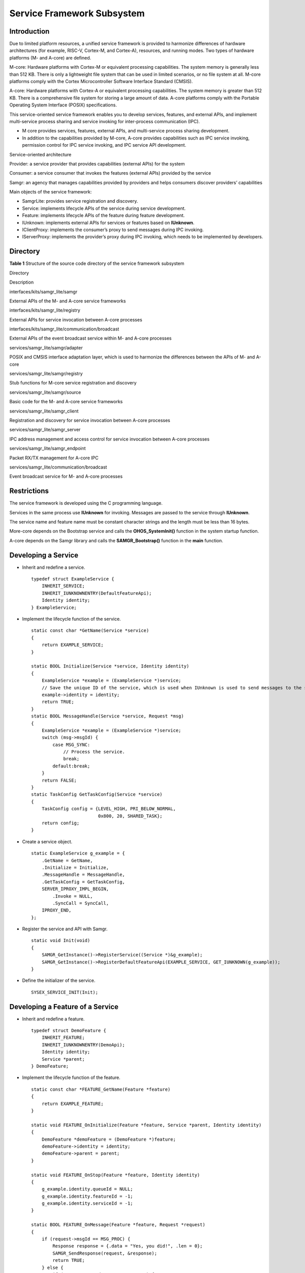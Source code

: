 Service Framework Subsystem
===========================

Introduction
------------

Due to limited platform resources, a unified service framework is
provided to harmonize differences of hardware architectures (for
example, RISC-V, Cortex-M, and Cortex-A), resources, and running modes.
Two types of hardware platforms (M- and A-core) are defined.

M-core: Hardware platforms with Cortex-M or equivalent processing
capabilities. The system memory is generally less than 512 KB. There is
only a lightweight file system that can be used in limited scenarios, or
no file system at all. M-core platforms comply with the Cortex
Microcontroller Software Interface Standard (CMSIS).

A-core: Hardware platforms with Cortex-A or equivalent processing
capabilities. The system memory is greater than 512 KB. There is a
comprehensive file system for storing a large amount of data. A-core
platforms comply with the Portable Operating System Interface (POSIX)
specifications.

This service-oriented service framework enables you to develop services,
features, and external APIs, and implement multi-service process sharing
and service invoking for inter-process communication (IPC).

-  M core provides services, features, external APIs, and multi-service
   process sharing development.
-  In addition to the capabilities provided by M-core, A-core provides
   capabilities such as IPC service invoking, permission control for IPC
   service invoking, and IPC service API development.

Service-oriented architecture

|image1|

Provider: a service provider that provides capabilities (external APIs)
for the system

Consumer: a service consumer that invokes the features (external APIs)
provided by the service

Samgr: an agency that manages capabilities provided by providers and
helps consumers discover providers’ capabilities

Main objects of the service framework:

|image2|

-  SamgrLite: provides service registration and discovery.
-  Service: implements lifecycle APIs of the service during service
   development.
-  Feature: implements lifecycle APIs of the feature during feature
   development.
-  IUnknown: implements external APIs for services or features based on
   **IUnknown**.
-  IClientProxy: implements the consumer’s proxy to send messages during
   IPC invoking.
-  IServerProxy: implements the provider’s proxy during IPC invoking,
   which needs to be implemented by developers.

Directory
---------

**Table 1** Structure of the source code directory of the service
framework subsystem

.. raw:: html

   <table>

.. raw:: html

   <thead align="left">

.. raw:: html

   <tr id="row7977610131417">

.. raw:: html

   <th class="cellrowborder" valign="top" width="31.3%" id="mcps1.2.3.1.1">

.. raw:: html

   <p id="p18792459121314">

Directory

.. raw:: html

   </p>

.. raw:: html

   </th>

.. raw:: html

   <th class="cellrowborder" valign="top" width="68.7%" id="mcps1.2.3.1.2">

.. raw:: html

   <p id="p77921459191317">

Description

.. raw:: html

   </p>

.. raw:: html

   </th>

.. raw:: html

   </tr>

.. raw:: html

   </thead>

.. raw:: html

   <tbody>

.. raw:: html

   <tr id="row17977171010144">

.. raw:: html

   <td class="cellrowborder" valign="top" width="31.3%" headers="mcps1.2.3.1.1 ">

.. raw:: html

   <p id="p2793159171311">

interfaces/kits/samgr_lite/samgr

.. raw:: html

   </p>

.. raw:: html

   </td>

.. raw:: html

   <td class="cellrowborder" valign="top" width="68.7%" headers="mcps1.2.3.1.2 ">

.. raw:: html

   <p id="p879375920132">

External APIs of the M- and A-core service frameworks

.. raw:: html

   </p>

.. raw:: html

   </td>

.. raw:: html

   </tr>

.. raw:: html

   <tr id="row6978161091412">

.. raw:: html

   <td class="cellrowborder" valign="top" width="31.3%" headers="mcps1.2.3.1.1 ">

.. raw:: html

   <p id="p37931659101311">

interfaces/kits/samgr_lite/registry

.. raw:: html

   </p>

.. raw:: html

   </td>

.. raw:: html

   <td class="cellrowborder" valign="top" width="68.7%" headers="mcps1.2.3.1.2 ">

.. raw:: html

   <p id="p6793059171318">

External APIs for service invocation between A-core processes

.. raw:: html

   </p>

.. raw:: html

   </td>

.. raw:: html

   </tr>

.. raw:: html

   <tr id="row6978201031415">

.. raw:: html

   <td class="cellrowborder" valign="top" width="31.3%" headers="mcps1.2.3.1.1 ">

.. raw:: html

   <p id="p117935599130">

interfaces/kits/samgr_lite/communication/broadcast

.. raw:: html

   </p>

.. raw:: html

   </td>

.. raw:: html

   <td class="cellrowborder" valign="top" width="68.7%" headers="mcps1.2.3.1.2 ">

.. raw:: html

   <p id="p0793185971316">

External APIs of the event broadcast service within M- and A-core
processes

.. raw:: html

   </p>

.. raw:: html

   </td>

.. raw:: html

   </tr>

.. raw:: html

   <tr id="row124243183397">

.. raw:: html

   <td class="cellrowborder" valign="top" width="31.3%" headers="mcps1.2.3.1.1 ">

.. raw:: html

   <p id="p104249183396">

services/samgr_lite/samgr/adapter

.. raw:: html

   </p>

.. raw:: html

   </td>

.. raw:: html

   <td class="cellrowborder" valign="top" width="68.7%" headers="mcps1.2.3.1.2 ">

.. raw:: html

   <p id="p2424318203914">

POSIX and CMSIS interface adaptation layer, which is used to harmonize
the differences between the APIs of M- and A-core

.. raw:: html

   </p>

.. raw:: html

   </td>

.. raw:: html

   </tr>

.. raw:: html

   <tr id="row1634915717405">

.. raw:: html

   <td class="cellrowborder" valign="top" width="31.3%" headers="mcps1.2.3.1.1 ">

.. raw:: html

   <p id="p193493571406">

services/samgr_lite/samgr/registry

.. raw:: html

   </p>

.. raw:: html

   </td>

.. raw:: html

   <td class="cellrowborder" valign="top" width="68.7%" headers="mcps1.2.3.1.2 ">

.. raw:: html

   <p id="p14349257184012">

Stub functions for M-core service registration and discovery

.. raw:: html

   </p>

.. raw:: html

   </td>

.. raw:: html

   </tr>

.. raw:: html

   <tr id="row1385432741312">

.. raw:: html

   <td class="cellrowborder" valign="top" width="31.3%" headers="mcps1.2.3.1.1 ">

.. raw:: html

   <p id="p1485582714135">

services/samgr_lite/samgr/source

.. raw:: html

   </p>

.. raw:: html

   </td>

.. raw:: html

   <td class="cellrowborder" valign="top" width="68.7%" headers="mcps1.2.3.1.2 ">

.. raw:: html

   <p id="p085522751319">

Basic code for the M- and A-core service frameworks

.. raw:: html

   </p>

.. raw:: html

   </td>

.. raw:: html

   </tr>

.. raw:: html

   <tr id="row7968155877">

.. raw:: html

   <td class="cellrowborder" valign="top" width="31.3%" headers="mcps1.2.3.1.1 ">

.. raw:: html

   <p id="p89681851717">

services/samgr_lite/samgr_client

.. raw:: html

   </p>

.. raw:: html

   </td>

.. raw:: html

   <td class="cellrowborder" valign="top" width="68.7%" headers="mcps1.2.3.1.2 ">

.. raw:: html

   <p id="p169681051873">

Registration and discovery for service invocation between A-core
processes

.. raw:: html

   </p>

.. raw:: html

   </td>

.. raw:: html

   </tr>

.. raw:: html

   <tr id="row18291912179">

.. raw:: html

   <td class="cellrowborder" valign="top" width="31.3%" headers="mcps1.2.3.1.1 ">

.. raw:: html

   <p id="p1729111214715">

services/samgr_lite/samgr_server

.. raw:: html

   </p>

.. raw:: html

   </td>

.. raw:: html

   <td class="cellrowborder" valign="top" width="68.7%" headers="mcps1.2.3.1.2 ">

.. raw:: html

   <p id="p7839893352">

IPC address management and access control for service invocation between
A-core processes

.. raw:: html

   </p>

.. raw:: html

   </td>

.. raw:: html

   </tr>

.. raw:: html

   <tr id="row6971514279">

.. raw:: html

   <td class="cellrowborder" valign="top" width="31.3%" headers="mcps1.2.3.1.1 ">

.. raw:: html

   <p id="p1797118141671">

services/samgr_lite/samgr_endpoint

.. raw:: html

   </p>

.. raw:: html

   </td>

.. raw:: html

   <td class="cellrowborder" valign="top" width="68.7%" headers="mcps1.2.3.1.2 ">

.. raw:: html

   <p id="p597119145716">

Packet RX/TX management for A-core IPC

.. raw:: html

   </p>

.. raw:: html

   </td>

.. raw:: html

   </tr>

.. raw:: html

   <tr id="row33121991272">

.. raw:: html

   <td class="cellrowborder" valign="top" width="31.3%" headers="mcps1.2.3.1.1 ">

.. raw:: html

   <p id="p143121991875">

services/samgr_lite/communication/broadcast

.. raw:: html

   </p>

.. raw:: html

   </td>

.. raw:: html

   <td class="cellrowborder" valign="top" width="68.7%" headers="mcps1.2.3.1.2 ">

.. raw:: html

   <p id="p16312169179">

Event broadcast service for M- and A-core processes

.. raw:: html

   </p>

.. raw:: html

   </td>

.. raw:: html

   </tr>

.. raw:: html

   </tbody>

.. raw:: html

   </table>

Restrictions
------------

The service framework is developed using the C programming language.

Services in the same process use **IUnknown** for invoking. Messages are
passed to the service through **IUnknown**.

The service name and feature name must be constant character strings and
the length must be less than 16 bytes.

More-core depends on the Bootstrap service and calls the
**OHOS_SystemInit()** function in the system startup function.

A-core depends on the Samgr library and calls the **SAMGR_Bootstrap()**
function in the **main** function.

Developing a Service
--------------------

-  Inherit and redefine a service.

   ::

      typedef struct ExampleService {
          INHERIT_SERVICE;
          INHERIT_IUNKNOWNENTRY(DefaultFeatureApi);
          Identity identity;
      } ExampleService;

-  Implement the lifecycle function of the service.

   ::

      static const char *GetName(Service *service)
      {
          return EXAMPLE_SERVICE;
      }

      static BOOL Initialize(Service *service, Identity identity)
      {
          ExampleService *example = (ExampleService *)service;
          // Save the unique ID of the service, which is used when IUnknown is used to send messages to the service.
          example->identity = identity;
          return TRUE;
      }
      static BOOL MessageHandle(Service *service, Request *msg)
      {
          ExampleService *example = (ExampleService *)service;
          switch (msg->msgId) {
              case MSG_SYNC:
                  // Process the service.
                  break;
              default:break;
          }
          return FALSE;
      }
      static TaskConfig GetTaskConfig(Service *service)
      {
          TaskConfig config = {LEVEL_HIGH, PRI_BELOW_NORMAL,
                               0x800, 20, SHARED_TASK};
          return config;
      }

-  Create a service object.

   ::

      static ExampleService g_example = {
          .GetName = GetName,
          .Initialize = Initialize,
          .MessageHandle = MessageHandle,
          .GetTaskConfig = GetTaskConfig,
          SERVER_IPROXY_IMPL_BEGIN,
              .Invoke = NULL,
              .SyncCall = SyncCall,
          IPROXY_END,
      };

-  Register the service and API with Samgr.

   ::

      static void Init(void)
      {
          SAMGR_GetInstance()->RegisterService((Service *)&g_example);
          SAMGR_GetInstance()->RegisterDefaultFeatureApi(EXAMPLE_SERVICE, GET_IUNKNOWN(g_example));
      }

-  Define the initializer of the service.

   ::

      SYSEX_SERVICE_INIT(Init);

Developing a Feature of a Service
---------------------------------

-  Inherit and redefine a feature.

   ::

      typedef struct DemoFeature {
          INHERIT_FEATURE;
          INHERIT_IUNKNOWNENTRY(DemoApi);
          Identity identity;
          Service *parent;
      } DemoFeature;

-  Implement the lifecycle function of the feature.

   ::

      static const char *FEATURE_GetName(Feature *feature)
      {
          return EXAMPLE_FEATURE;
      }

      static void FEATURE_OnInitialize(Feature *feature, Service *parent, Identity identity)
      {
          DemoFeature *demoFeature = (DemoFeature *)feature;
          demoFeature->identity = identity;
          demoFeature->parent = parent;
      }

      static void FEATURE_OnStop(Feature *feature, Identity identity)
      {
          g_example.identity.queueId = NULL;
          g_example.identity.featureId = -1;
          g_example.identity.serviceId = -1;
      }

      static BOOL FEATURE_OnMessage(Feature *feature, Request *request)
      {
          if (request->msgId == MSG_PROC) {
              Response response = {.data = "Yes, you did!", .len = 0};
              SAMGR_SendResponse(request, &response);
              return TRUE;
          } else {
              if (request->msgId == MSG_TIME_PROC) {
                  LOS_Msleep(WAIT_FEATURE_PROC * 10);
                  if (request->msgValue) {
                      SAMGR_PrintServices();
                  } else {
                      SAMGR_PrintOperations();
                  }
                  AsyncTimeCall(GET_IUNKNOWN(g_example));
                  return FALSE;
              }
          }
          return FALSE;
      }

-  Create a feature object.

   ::

      static DemoFeature g_example = {
          .GetName = FEATURE_GetName,
          .OnInitialize = FEATURE_OnInitialize,
          .OnStop = FEATURE_OnStop,
          .OnMessage = FEATURE_OnMessage,
          DEFAULT_IUNKNOWN_ENTRY_BEGIN,
              .AsyncCall = AsyncCall,
              .AsyncTimeCall = AsyncTimeCall,
              .SyncCall = SyncCall,
              .AsyncCallBack = AsyncCallBack,
          DEFAULT_IUNKNOWN_ENTRY_END,
          .identity = {-1, -1, NULL},
      };

-  Register the feature and API with Samgr.

   ::

      static void Init(void){
          SAMGR_GetInstance()->RegisterFeature(EXAMPLE_SERVICE, (Feature *)&g_example);
          SAMGR_GetInstance()->RegisterFeatureApi(EXAMPLE_SERVICE, EXAMPLE_FEATURE, GET_IUNKNOWN(g_example));
      }

-  Define the initializer of the feature.

   ::

      SYSEX_FEATURE_INIT(Init);

Developing an External API for Intra-process Communication
----------------------------------------------------------

-  Define the **IUnknown** API.

   ::

      typedef struct DemoApi {
          INHERIT_IUNKNOWN;
          BOOL (*AsyncCall)(IUnknown *iUnknown, const char *buff);
          BOOL (*AsyncTimeCall)(IUnknown *iUnknown);
          BOOL (*SyncCall)(IUnknown *iUnknown, struct Payload *payload);
          BOOL (*AsyncCallBack)(IUnknown *iUnknown, const char *buff, Handler handler);
      } DemoApi;

-  Define the reference object of **IUnknown**.

   ::

      typedef struct DemoRefApi {
          INHERIT_IUNKNOWNENTRY(DemoApi);
      } DemoRefApi;

-  Initialize the object of **IUnknown**.

   ::

      static DemoRefApi api = {
          DEFAULT_IUNKNOWN_ENTRY_BEGIN,
              .AsyncCall = AsyncCall,
              .AsyncTimeCall = AsyncTimeCall,
              .SyncCall = SyncCall,
              .AsyncCallBack = AsyncCallBack,
          DEFAULT_IUNKNOWN_ENTRY_END,
      };

-  Register the feature API.

   ::

      SAMGR_GetInstance()->RegisterFeatureApi(EXAMPLE_SERVICE, EXAMPLE_FEATURE, GET_IUNKNOWN(api));

Invoking a Service in the Same Process
--------------------------------------

-  Obtain the external API of the service.

   ::

      DemoApi *demoApi = NULL;
      IUnknown *iUnknown = SAMGR_GetInstance()->GetFeatureApi(EXAMPLE_SERVICE, EXAMPLE_FEATURE);
      if (iUnknown == NULL) {
          return NULL;
      }
      int result = iUnknown->QueryInterface(iUnknown, DEFAULT_VERSION, (void **)&demoApi);
      if (result != 0 || demoApi == NULL) {
          return NULL;
      }

-  Call the API.

   ::

      if (demoApi->AsyncCallBack == NULL) {
          return NULL;
      }
      demoApi->AsyncCallBack((IUnknown *)demoApi, "I wanna async call callback good result!", AsyncHandler);

-  Release the API.

   ::

      int32 ref = demoApi->Release((IUnknown *)demoApi);

Developing an External API for IPC
----------------------------------

-  Inherit **IServerProxy** to replace **IUnknown**:
   INHERIT_SERVER_IPROXY

   ::

      typedef struct DemoFeatureApi {
          INHERIT_SERVER_IPROXY;
          BOOL (*AsyncCall)(IUnknown *iUnknown, const char *buff);
          BOOL (*AsyncTimeCall)(IUnknown *iUnknown);
          BOOL (*SyncCall)(IUnknown *iUnknown, struct Payload *payload);
          BOOL (*AsyncCallBack)(IUnknown *iUnknown, const char *buff, IOwner notify, INotifyFunc handler);
      } DemoFeatureApi;

-  Initialize the **IServerProxy** object.

   ::

      static DemoFeature g_example = {
          SERVER_IPROXY_IMPL_BEGIN,
          .Invoke = Invoke,
          .AsyncCall = AsyncCall,
          .AsyncTimeCall = AsyncTimeCall,
          .SyncCall = SyncCall,
          .AsyncCallBack = AsyncCallBack,
          IPROXY_END,
      };

-  Implement the **Invoke** function to process IPC messages.

   ::

      static int32 Invoke(IServerProxy *iProxy, int funcId, void *origin, IpcIo *req, IpcIo *reply)
      {
          DemoFeatureApi *api = (DemoFeatureApi *)iProxy;
          BOOL ret;
          size_t len = 0;
          switch (funcId) {
              case ID_ASYNCALL:
                  ret = api->AsyncCall((IUnknown *)iProxy, (char *)IpcIoPopString(req, &len));
                  IpcIoPushBool(reply, ret);
                  break;
              case ID_ASYNTIMECALL:
                  ret = api->AsyncTimeCall((IUnknown *)iProxy);
                  IpcIoPushBool(reply, ret);
                  break;
              case ID_SYNCCALL: {
                  struct Payload payload;
                  payload.id = IpcIoPopInt32(req);
                  payload.value = IpcIoPopInt32(req);
                  payload.name = (char *)IpcIoPopString(req, &len);
                  ret = api->SyncCall((IUnknown *)iProxy, &payload);
                  IpcIoPushString(reply, ret ? "TRUE" : "FALSE");
              }
                  break;
              case ID_ASYNCCALLBACK: { // convert to sync proxy
                  IpcIoPushString(reply, "Yes, you did!");
                  IpcIoPushBool(reply, TRUE);
              }
                  break;
              default:
                  IpcIoPushBool(reply, FALSE);
                  break;
          }
          return EC_SUCCESS;
      }

-  Register the API. This step is same as the API registration for
   intra-process communication.

   ::

      SAMGR_GetInstance()->RegisterFeatureApi(EXAMPLE_SERVICE, EXAMPLE_FEATURE, GET_IUNKNOWN(g_example));

Invoking a Service in Another Process
-------------------------------------

-  Obtain the external API of the service in another process.

   ::

      IClientProxy *demoApi = NULL;
      IUnknown *iUnknown = SAMGR_GetInstance()->GetFeatureApi(EXAMPLE_SERVICE, EXAMPLE_FEATURE);
      if (iUnknown == NULL) {
          return NULL;
      }
      int result = iUnknown->QueryInterface(iUnknown, CLIENT_PROXY_VER, (void **)&demoApi);
      if (result != 0 || demoApi == NULL) {
          return NULL;
      }

-  Invoke the API for sending IPC messages.

   ::

      IpcIo request;char data[250];
      IpcIoInit(&request, data, sizeof(data), 0);
      demoApi->Invoke(demoApi, 0, &request, NULL, NULL);

-  Release the API.

   ::

      int32 ref = demoApi->Release((IUnknown *)demoApi);

Developing a Client Proxy for Inter-Process Service Invocation
--------------------------------------------------------------

-  Define a client proxy for the IPC API.

   ::

      typedef struct DemoClientProxy {
          INHERIT_CLIENT_IPROXY;
          BOOL (*AsyncCall)(IUnknown *iUnknown, const char *buff);
          BOOL (*AsyncTimeCall)(IUnknown *iUnknown);
          BOOL (*SyncCall)(IUnknown *iUnknown, struct Payload *payload);
          BOOL (*AsyncCallBack)(IUnknown *iUnknown, const char *buff, IOwner notify, INotifyFunc handler);
      } DemoClientProxy;
      typedef struct DemoClientEntry {
          INHERIT_IUNKNOWNENTRY(DemoClientProxy);
      } DemoClientEntry;

-  Enable the client proxy to encapsulate the IPC message API.

   ::

      static BOOL AsyncCall(IUnknown *iUnknown, const char *buff)
      {
          DemoClientProxy *proxy = (DemoClientProxy *)iUnknown;
          IpcIo request;
          char data[MAX_DATA_LEN];
          IpcIoInit(&request, data, MAX_DATA_LEN, 0);
          IpcIoPushString(&request, buff);
          int ret = proxy->Invoke((IClientProxy *)proxy, ID_ASYNCALL, &request, NULL, NULL);
          return ret == EC_SUCCESS;
      }

      static BOOL AsyncTimeCall(IUnknown *iUnknown)
      {
          DemoClientProxy *proxy = (DemoClientProxy *)iUnknown;
          IpcIo request;
          char data[MAX_DATA_LEN];
          IpcIoInit(&request, data, MAX_DATA_LEN, 0);
          int ret = proxy->Invoke((IClientProxy *)proxy, ID_ASYNTIMECALL, &request, NULL, NULL);
          return ret == EC_SUCCESS;
      }

      static int Callback(IOwner owner, int code, IpcIo *reply)
      {
          size_t len = 0;
          return strcpy_s(owner, MAX_DATA_LEN, (char *)IpcIoPopString(reply, &len));
      }

      static BOOL SyncCall(IUnknown *iUnknown, struct Payload *payload)
      {
          DemoClientProxy *proxy = (DemoClientProxy *)iUnknown;
          IpcIo request;
          char data[MAX_DATA_LEN];
          IpcIoInit(&request, data, MAX_DATA_LEN, 0);
          IpcIoPushInt32(&request, payload->id);
          IpcIoPushInt32(&request, payload->value);
          IpcIoPushString(&request, payload->name);
          int ret = proxy->Invoke((IClientProxy *)proxy, ID_SYNCCALL, &request, data, Callback);
          data[MAX_DATA_LEN - 1] = 0;
          HILOG_INFO(HILOG_MODULE_APP, "[TID:0x%lx]Remote response is %s!", pthread_self(), data);
          return ret == EC_SUCCESS;
      }

      struct CurrentNotify {
          IOwner notify;
          INotifyFunc handler;
      };

      static int CurrentCallback(IOwner owner, int code, IpcIo *reply)
      {
          struct CurrentNotify *notify = (struct CurrentNotify *)owner;
          size_t len = 0;
          char *response = (char *)IpcIoPopString(reply, &len);
          HILOG_INFO(HILOG_MODULE_APP, "[TID:0x%lx]Notify Remote response is %s!", pthread_self(), response);
          notify->handler(notify->notify, response);
          return EC_SUCCESS;
      }

      static BOOL AsyncCallBack(IUnknown *iUnknown, const char *buff, IOwner notify, INotifyFunc handler)
      {
          struct CurrentNotify owner = {notify, handler};
          DemoClientProxy *proxy = (DemoClientProxy *)iUnknown;
          IpcIo request;
          char data[MAX_DATA_LEN];
          IpcIoInit(&request, data, MAX_DATA_LEN, 0);
          IpcIoPushString(&request, buff);
          int ret = proxy->Invoke((IClientProxy *)proxy, ID_ASYNCCALLBACK, &request, &owner, CurrentCallback);
          return ret == EC_SUCCESS;
      }

-  Implement the factory method for creating the client proxy.

   ::

      void *DEMO_CreatClient(const char *service, const char *feature, uint32 size)
      {
          (void)service;
          (void)feature;
          uint32 len = size + sizeof(DemoClientEntry);
          uint8 *client = malloc(len);
          (void)memset_s(client, len, 0, len);
          DemoClientEntry *entry = (DemoClientEntry *)&client[size];
          entry->ver = ((uint16)CLIENT_PROXY_VER | (uint16)DEFAULT_VERSION);
          entry->ref = 1;
          entry->iUnknown.QueryInterface = IUNKNOWN_QueryInterface;
          entry->iUnknown.AddRef = IUNKNOWN_AddRef;
          entry->iUnknown.Release = IUNKNOWN_Release;
          entry->iUnknown.Invoke = NULL;
          entry->iUnknown.AsyncCall = AsyncCall;
          entry->iUnknown.AsyncTimeCall = AsyncTimeCall;
          entry->iUnknown.SyncCall = SyncCall;
          entry->iUnknown.AsyncCallBack = AsyncCallBack;
          return client;
      }
      void DEMO_DestroyClient(const char *service, const char *feature, void *iproxy)
      {
          free(iproxy);
      }

-  Register the factory method of the client proxy with Samgr.

   ::

      SAMGR_RegisterFactory(EXAMPLE_SERVICE, EXAMPLE_FEATURE, DEMO_CreatClient, DEMO_DestroyClient);

-  Obtain the external API of the service in another process.

   ::

      DemoClientProxy *demoApi = NULL;
      IUnknown *iUnknown = SAMGR_GetInstance()->GetFeatureApi(EXAMPLE_SERVICE, EXAMPLE_FEATURE);
      if (iUnknown == NULL) {
          return NULL;
      }
      int result = iUnknown->QueryInterface(iUnknown, DEFAULT_VERSION, (void **)&demoApi);
      if (result != 0 || demoApi == NULL) {
          return NULL;
      }

-  Invoke the client proxy API of the service in another process.

   ::

      if (demoApi->AsyncCallBack == NULL) {
          return NULL;
      }
      demoApi->AsyncCallBack((IUnknown *)demoApi,
                             "I wanna async call callback good result!", NULL, AsyncHandler);

-  Release the API.

   ::

      int32 ref = demoApi->Release((IUnknown *)demoApi);

Repositories Involved
---------------------

distributedschedule_interfaces_kits_samgr_lite

distributedschedule_services_samgr_lite

.. |image1| image:: figures/en-us_image_0000001051351505.png
.. |image2| image:: figures/en-us_image_0000001051990283.png
